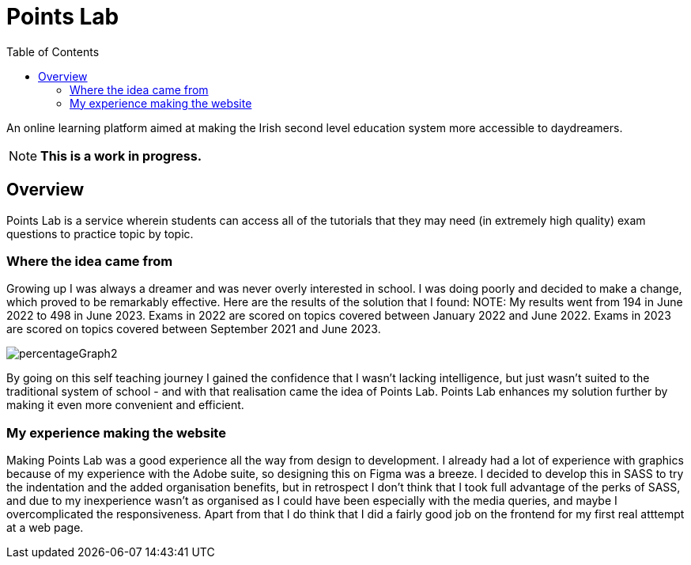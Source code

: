 :toc:
:toclevels: 4

= Points Lab

An online learning platform aimed at making the Irish second level education system more accessible to daydreamers.

NOTE: **This is a work in progress.**

== Overview

Points Lab is a service wherein students can access all of the tutorials that they may need (in extremely high quality) exam questions to practice topic by topic.

=== Where the idea came from

Growing up I was always a dreamer and was never overly interested in school. I was doing poorly and decided to make a change, which proved to be remarkably effective. Here are the results of the solution that I found:
NOTE: My results went from 194 in June 2022 to 498 in June 2023. Exams in 2022 are scored on topics covered between January 2022 and June 2022. Exams in 2023 are scored on topics covered between September 2021 and June 2023.

image:images/percentageGraph2.jpg[]

By going on this self teaching journey I gained the confidence that I wasn't lacking intelligence, but just wasn't suited to the traditional system of school - and with that realisation came the idea of Points Lab. Points Lab enhances my solution further by making it even more convenient and efficient.

=== My experience making the website

Making Points Lab was a good experience all the way from design to development. I already had a lot of experience with graphics because of my experience with the Adobe suite, so designing this on Figma was a breeze. I decided to develop this in SASS to try the indentation and the added organisation benefits, but in retrospect I don't think that I took full advantage of the perks of SASS, and due to my inexperience wasn't as organised as I could have been especially with the media queries, and maybe I overcomplicated the responsiveness. Apart from that I do think that I did a fairly good job on the frontend for my first real atttempt at a web page.